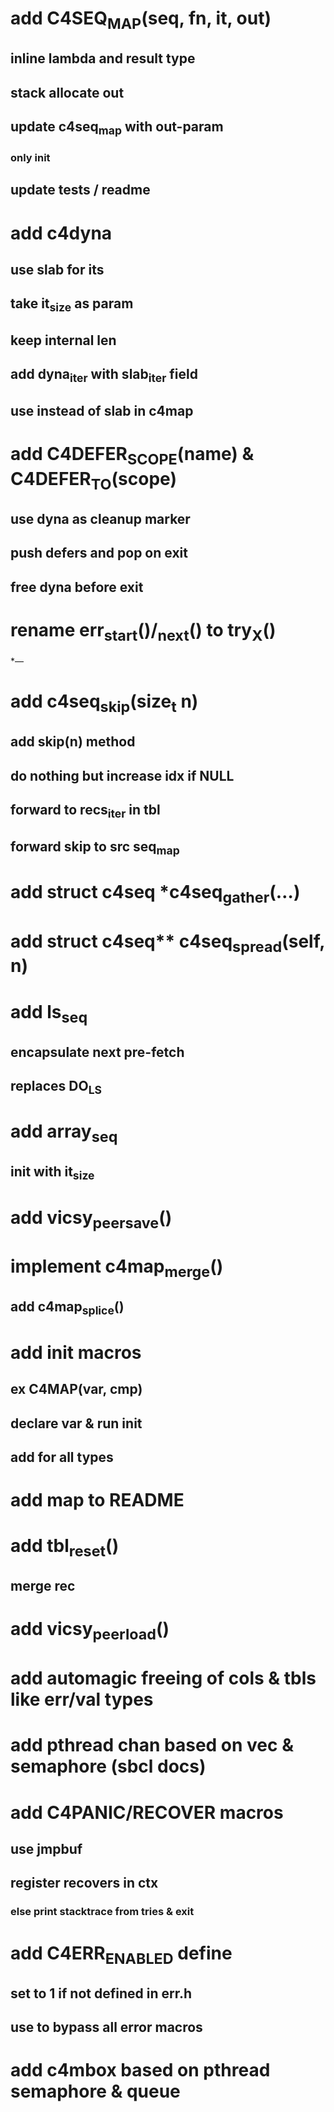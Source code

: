 * add C4SEQ_MAP(seq, fn, it, out)
** inline lambda and result type
** stack allocate out
** update c4seq_map with out-param
*** only init
** update tests / readme

* add c4dyna
** use slab for its
** take it_size as param
** keep internal len
** add dyna_iter with slab_iter field
** use instead of slab in c4map


* add C4DEFER_SCOPE(name) & C4DEFER_TO(scope)
** use dyna as cleanup marker
** push defers and pop on exit
** free dyna before exit


* rename err_start()/_next() to try_X()
*---
* add c4seq_skip(size_t n)
** add skip(n) method
** do nothing but increase idx if NULL
** forward to recs_iter in tbl
** forward skip to src seq_map
* add struct c4seq *c4seq_gather(...)
* add struct c4seq** c4seq_spread(self, n)
* add ls_seq
** encapsulate next pre-fetch
** replaces DO_LS

* add array_seq
** init with it_size

* add vicsy_peer_save()
* implement c4map_merge()
** add c4map_splice()
* add init macros
** ex C4MAP(var, cmp)
** declare var & run init
** add for all types
* add map to README
* add tbl_reset()
** merge rec
* add vicsy_peer_load()
* add automagic freeing of cols & tbls like err/val types
* add pthread chan based on vec & semaphore (sbcl docs)
* add C4PANIC/RECOVER macros
** use jmpbuf
** register recovers in ctx
*** else print stacktrace from tries & exit
* add C4ERR_ENABLED define
** set to 1 if not defined in err.h
** use to bypass all error macros
* add c4mbox based on pthread semaphore & queue
